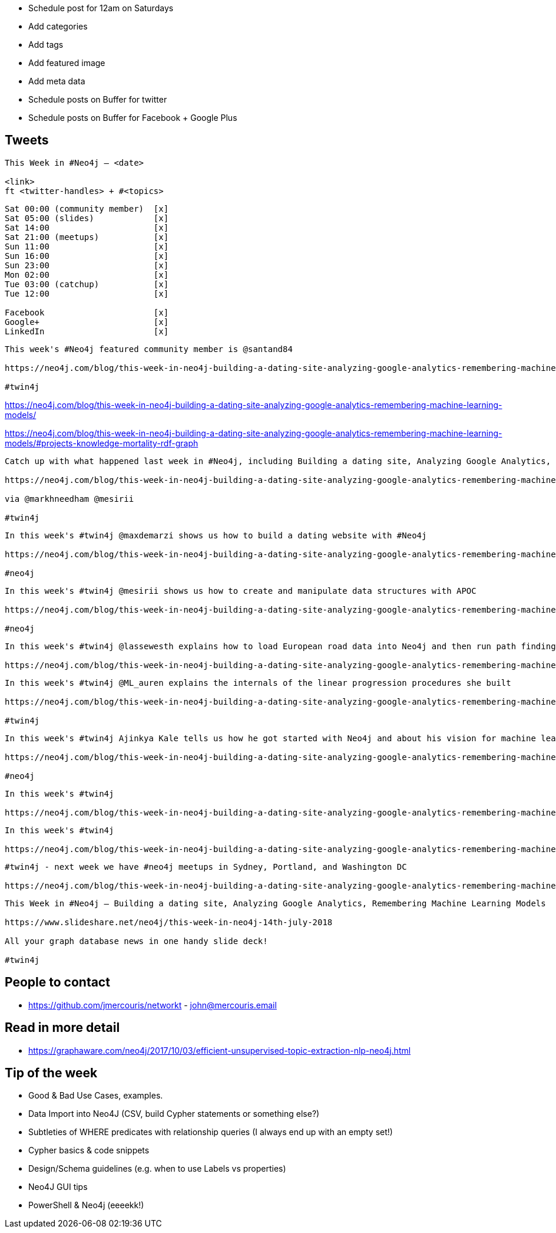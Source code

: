 * Schedule post for 12am on Saturdays
* Add categories
* Add tags
* Add featured image
* Add meta data
* Schedule posts on Buffer for twitter
* Schedule posts on Buffer for Facebook + Google Plus

== Tweets

```
This Week in #Neo4j – <date>

<link>
ft <twitter-handles> + #<topics>
```

```
Sat 00:00 (community member)  [x]
Sat 05:00 (slides)            [x]
Sat 14:00                     [x]
Sat 21:00 (meetups)           [x]
Sun 11:00                     [x]
Sun 16:00                     [x]
Sun 23:00                     [x]
Mon 02:00                     [x]
Tue 03:00 (catchup)           [x]
Tue 12:00                     [x]

Facebook                      [x]
Google+                       [x]
LinkedIn                      [x]
```

```
This week's #Neo4j featured community member is @santand84

https://neo4j.com/blog/this-week-in-neo4j-building-a-dating-site-analyzing-google-analytics-remembering-machine-learning-models/?ref=twitter#featured-community-member

#twin4j
```

https://neo4j.com/blog/this-week-in-neo4j-building-a-dating-site-analyzing-google-analytics-remembering-machine-learning-models/

https://neo4j.com/blog/this-week-in-neo4j-building-a-dating-site-analyzing-google-analytics-remembering-machine-learning-models/#projects-knowledge-mortality-rdf-graph


```
Catch up with what happened last week in #Neo4j, including Building a dating site, Analyzing Google Analytics, Remembering Machine Learning Models

https://neo4j.com/blog/this-week-in-neo4j-building-a-dating-site-analyzing-google-analytics-remembering-machine-learning-models/

via @markhneedham @mesirii

#twin4j
```

```
In this week's #twin4j @maxdemarzi shows us how to build a dating website with #Neo4j

https://neo4j.com/blog/this-week-in-neo4j-building-a-dating-site-analyzing-google-analytics-remembering-machine-learning-models/?ref=twitter#dating-neo4j

#neo4j
```

```
In this week's #twin4j @mesirii shows us how to create and manipulate data structures with APOC

https://neo4j.com/blog/this-week-in-neo4j-building-a-dating-site-analyzing-google-analytics-remembering-machine-learning-models/?ref=twitter#apoc-series

#neo4j
```

```
In this week's #twin4j @lassewesth explains how to load European road data into Neo4j and then run path finding queries on the resulting graph.

https://neo4j.com/blog/this-week-in-neo4j-building-a-dating-site-analyzing-google-analytics-remembering-machine-learning-models/?ref=twitter#european-roads-google-analytics-tibco-spitfire
```

```
In this week's #twin4j @ML_auren explains the internals of the linear progression procedures she built

https://neo4j.com/blog/this-week-in-neo4j-building-a-dating-site-analyzing-google-analytics-remembering-machine-learning-models/?ref=twitter#ml-models

#twin4j
```

```
In this week's #twin4j Ajinkya Kale tells us how he got started with Neo4j and about his vision for machine learning on knowledge graphs.

https://neo4j.com/blog/this-week-in-neo4j-building-a-dating-site-analyzing-google-analytics-remembering-machine-learning-models/?ref=twitter#cytoscape-docker-godot-ml

#neo4j
```




```
In this week's #twin4j

https://neo4j.com/blog/this-week-in-neo4j-building-a-dating-site-analyzing-google-analytics-remembering-machine-learning-models/?ref=twitter#dr-jim-contentful-icij

```


```
In this week's #twin4j

https://neo4j.com/blog/this-week-in-neo4j-building-a-dating-site-analyzing-google-analytics-remembering-machine-learning-models/?ref=twitter#new-datatypes-open-beer-database
```



```
#twin4j - next week we have #neo4j meetups in Sydney, Portland, and Washington DC

https://neo4j.com/blog/this-week-in-neo4j-building-a-dating-site-analyzing-google-analytics-remembering-machine-learning-models/?ref=twitter#meetups

```

```
This Week in #Neo4j – Building a dating site, Analyzing Google Analytics, Remembering Machine Learning Models

https://www.slideshare.net/neo4j/this-week-in-neo4j-14th-july-2018

All your graph database news in one handy slide deck!

#twin4j
```

== People to contact

* https://github.com/jmercouris/networkt - john@mercouris.email

== Read in more detail

* https://graphaware.com/neo4j/2017/10/03/efficient-unsupervised-topic-extraction-nlp-neo4j.html

== Tip of the week

- Good & Bad Use Cases, examples.

- Data Import into Neo4J (CSV, build Cypher statements or something else?)

- Subtleties of WHERE predicates with relationship queries (I always end up with an empty set!)

- Cypher basics & code snippets

- Design/Schema guidelines (e.g. when to use Labels vs properties)

- Neo4J GUI tips

- PowerShell & Neo4j (eeeekk!)
